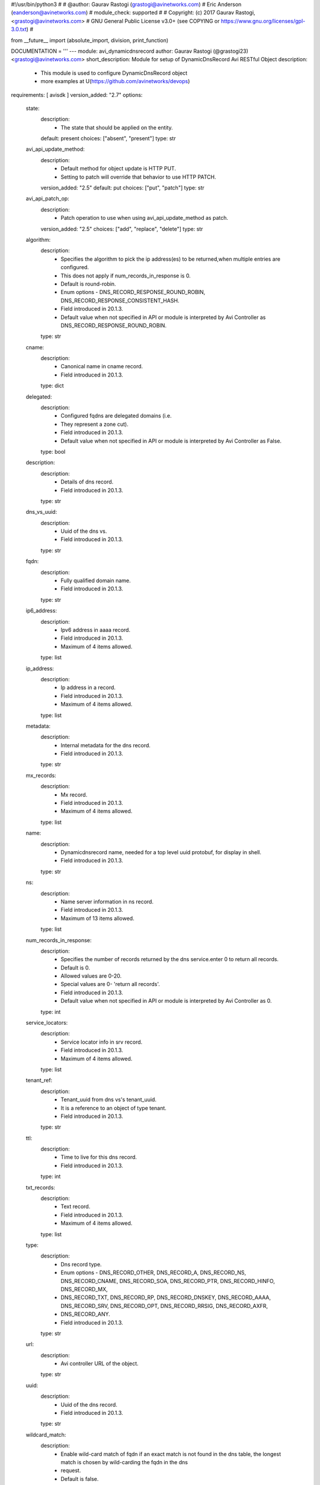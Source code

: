 #!/usr/bin/python3
#
# @author: Gaurav Rastogi (grastogi@avinetworks.com)
#          Eric Anderson (eanderson@avinetworks.com)
# module_check: supported
#
# Copyright: (c) 2017 Gaurav Rastogi, <grastogi@avinetworks.com>
# GNU General Public License v3.0+ (see COPYING or https://www.gnu.org/licenses/gpl-3.0.txt)
#


from __future__ import (absolute_import, division, print_function)


DOCUMENTATION = '''
---
module: avi_dynamicdnsrecord
author: Gaurav Rastogi (@grastogi23) <grastogi@avinetworks.com>
short_description: Module for setup of DynamicDnsRecord Avi RESTful Object
description:
    - This module is used to configure DynamicDnsRecord object
    - more examples at U(https://github.com/avinetworks/devops)
requirements: [ avisdk ]
version_added: "2.7"
options:
    state:
        description:
            - The state that should be applied on the entity.
        default: present
        choices: ["absent", "present"]
        type: str
    avi_api_update_method:
        description:
            - Default method for object update is HTTP PUT.
            - Setting to patch will override that behavior to use HTTP PATCH.
        version_added: "2.5"
        default: put
        choices: ["put", "patch"]
        type: str
    avi_api_patch_op:
        description:
            - Patch operation to use when using avi_api_update_method as patch.
        version_added: "2.5"
        choices: ["add", "replace", "delete"]
        type: str
    algorithm:
        description:
            - Specifies the algorithm to pick the ip address(es) to be returned,when multiple entries are configured.
            - This does not apply if num_records_in_response is 0.
            - Default is round-robin.
            - Enum options - DNS_RECORD_RESPONSE_ROUND_ROBIN, DNS_RECORD_RESPONSE_CONSISTENT_HASH.
            - Field introduced in 20.1.3.
            - Default value when not specified in API or module is interpreted by Avi Controller as DNS_RECORD_RESPONSE_ROUND_ROBIN.
        type: str
    cname:
        description:
            - Canonical name in cname record.
            - Field introduced in 20.1.3.
        type: dict
    delegated:
        description:
            - Configured fqdns are delegated domains (i.e.
            - They represent a zone cut).
            - Field introduced in 20.1.3.
            - Default value when not specified in API or module is interpreted by Avi Controller as False.
        type: bool
    description:
        description:
            - Details of dns record.
            - Field introduced in 20.1.3.
        type: str
    dns_vs_uuid:
        description:
            - Uuid of the dns vs.
            - Field introduced in 20.1.3.
        type: str
    fqdn:
        description:
            - Fully qualified domain name.
            - Field introduced in 20.1.3.
        type: str
    ip6_address:
        description:
            - Ipv6 address in aaaa record.
            - Field introduced in 20.1.3.
            - Maximum of 4 items allowed.
        type: list
    ip_address:
        description:
            - Ip address in a record.
            - Field introduced in 20.1.3.
            - Maximum of 4 items allowed.
        type: list
    metadata:
        description:
            - Internal metadata for the dns record.
            - Field introduced in 20.1.3.
        type: str
    mx_records:
        description:
            - Mx record.
            - Field introduced in 20.1.3.
            - Maximum of 4 items allowed.
        type: list
    name:
        description:
            - Dynamicdnsrecord name, needed for a top level uuid protobuf, for display in shell.
            - Field introduced in 20.1.3.
        type: str
    ns:
        description:
            - Name server information in ns record.
            - Field introduced in 20.1.3.
            - Maximum of 13 items allowed.
        type: list
    num_records_in_response:
        description:
            - Specifies the number of records returned by the dns service.enter 0 to return all records.
            - Default is 0.
            - Allowed values are 0-20.
            - Special values are 0- 'return all records'.
            - Field introduced in 20.1.3.
            - Default value when not specified in API or module is interpreted by Avi Controller as 0.
        type: int
    service_locators:
        description:
            - Service locator info in srv record.
            - Field introduced in 20.1.3.
            - Maximum of 4 items allowed.
        type: list
    tenant_ref:
        description:
            - Tenant_uuid from dns vs's tenant_uuid.
            - It is a reference to an object of type tenant.
            - Field introduced in 20.1.3.
        type: str
    ttl:
        description:
            - Time to live for this dns record.
            - Field introduced in 20.1.3.
        type: int
    txt_records:
        description:
            - Text record.
            - Field introduced in 20.1.3.
            - Maximum of 4 items allowed.
        type: list
    type:
        description:
            - Dns record type.
            - Enum options - DNS_RECORD_OTHER, DNS_RECORD_A, DNS_RECORD_NS, DNS_RECORD_CNAME, DNS_RECORD_SOA, DNS_RECORD_PTR, DNS_RECORD_HINFO, DNS_RECORD_MX,
            - DNS_RECORD_TXT, DNS_RECORD_RP, DNS_RECORD_DNSKEY, DNS_RECORD_AAAA, DNS_RECORD_SRV, DNS_RECORD_OPT, DNS_RECORD_RRSIG, DNS_RECORD_AXFR,
            - DNS_RECORD_ANY.
            - Field introduced in 20.1.3.
        type: str
    url:
        description:
            - Avi controller URL of the object.
        type: str
    uuid:
        description:
            - Uuid of the dns record.
            - Field introduced in 20.1.3.
        type: str
    wildcard_match:
        description:
            - Enable wild-card match of fqdn  if an exact match is not found in the dns table, the longest match is chosen by wild-carding the fqdn in the dns
            - request.
            - Default is false.
            - Field introduced in 20.1.3.
            - Default value when not specified in API or module is interpreted by Avi Controller as False.
        type: bool
extends_documentation_fragment:
    - avi
'''

EXAMPLES = """
- name: Example to create DynamicDnsRecord object
  avi_dynamicdnsrecord:
    controller: 10.10.25.42
    username: admin
    password: something
    state: present
    name: sample_dynamicdnsrecord
"""

RETURN = '''
obj:
    description: DynamicDnsRecord (api/dynamicdnsrecord) object
    returned: success, changed
    type: dict
'''


